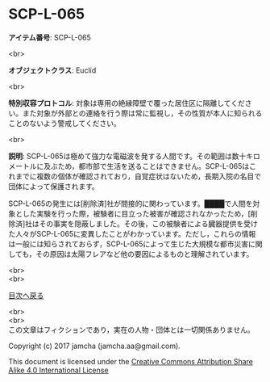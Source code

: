#+OPTIONS: toc:nil
#+OPTIONS: \n:t

* SCP-L-065

  *アイテム番号*: SCP-L-065

  <br>

  *オブジェクトクラス*: Euclid

  <br>

  *特別収容プロトコル*: 対象は専用の絶縁障壁で覆った居住区に隔離してください。また対象が外部との連絡を行う際は常に監視し，その性質が本人に知られることのないよう警戒してください。

  <br>

  *説明*: SCP-L-065は極めて強力な電磁波を発する人間です。その範囲は数十キロメートルに及ぶため，都市部で生活を送ることはできません。SCP-L-065はこれまでに複数の個体が確認されており，自覚症状はないため，長期入院の名目で団体によって保護されます。

  SCP-L-065の発生には[削除済]社が間接的に関わっています。████で人間を対象とした実験を行った際，被験者に目立った被害が確認されなかったため，[削除済]社はその事実を隠蔽しました。その後，この被験者による臓器提供を受けた人々がSCP-L-065に変異したことがわかっています。ただし，これらの情報は一般には知らされておらず，SCP-L-065によって生じた大規模な都市災害に関しても，その原因は太陽フレアなど他の要因によるものと理解されています。

  <br>
  <br>
  
  [[https://github.com/jamcha-aa/SCP/blob/master/README.md][目次へ戻る]]
  
  <br>
  <br>
  この文章はフィクションであり，実在の人物・団体とは一切関係ありません。

  Copyright (c) 2017 jamcha (jamcha.aa@gmail.com).

  This document is licensed under the [[http://creativecommons.org/licenses/by-sa/4.0/deed][Creative Commons Attribution Share Alike 4.0 International License]]

  [[http://creativecommons.org/licenses/by-sa/4.0/deed][file:http://i.creativecommons.org/l/by-sa/3.0/80x15.png]]

